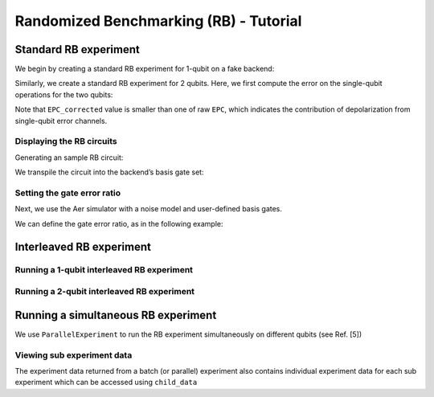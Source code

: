 Randomized Benchmarking (RB) - Tutorial
=======================================


Standard RB experiment
----------------------
We begin by creating a standard RB experiment for 1-qubit on a fake backend:

.. jupyter-execute::

    import numpy as np
    from qiskit_experiments.library import StandardRB, InterleavedRB
    from qiskit_experiments.framework import ParallelExperiment, BatchExperiment
    import qiskit.circuit.library as circuits
    
    # For simulation
    from qiskit_aer import AerSimulator
    from qiskit.providers.fake_provider import FakeVigo
    
    backend = AerSimulator.from_backend(FakeVigo())

.. jupyter-execute::

    lengths = np.arange(1, 800, 200)
    num_samples = 10
    seed = 1010
    qubits = [0]
    
    # Run an RB experiment on qubit 0
    exp1 = StandardRB(qubits, lengths, num_samples=num_samples, seed=seed)
    expdata1 = exp1.run(backend).block_for_results()
    results1 = expdata1.analysis_results()
    
    # View result data
    # note that the basis gates for FakeVigo are ["id", "rz", "sx", "x", "cx"]
    display(expdata1.figure(0))
    for result in results1:
        print(result)

Similarly, we create a standard RB experiment for 2 qubits. Here, we first compute the error on the
single-qubit operations for the two qubits:

.. jupyter-execute::

    lengths_2_qubit = np.arange(1, 200, 30)
    lengths_1_qubit = np.arange(1, 800, 200)
    num_samples = 10
    seed = 1010
    qubits = (1, 4)

    # Run a 1-qubit RB experiment on qubits 1, 4 to determine the error-per-gate of 1-qubit gates
    single_exps = BatchExperiment(
        [
            StandardRB([qubit], lengths_1_qubit, num_samples=num_samples, seed=seed)
            for qubit in qubits
        ],
        flatten_results=True,
    )
    expdata_1q = single_exps.run(backend).block_for_results()
    result_1q = expdata_1q.analysis_results()
    EPG_sx_q1 = expdata_1q.analysis_results("EPG_sx")[0].value.n
    EPG_rz_q1 = expdata_1q.analysis_results("EPG_rz")[0].value.n
    EPG_x_q1 = expdata_1q.analysis_results("EPG_x")[0].value.n
    EPG_sx_q4 = expdata_1q.analysis_results("EPG_sx")[1].value.n
    EPG_rz_q4 = expdata_1q.analysis_results("EPG_rz")[1].value.n
    EPG_x_q4 = expdata_1q.analysis_results("EPG_x")[1].value.n
    print("For q1, EPG_sx = {:.3e}, EPG_rz = {:.3e}, EPG_x = {:.3e}".format(EPG_sx_q1, EPG_rz_q1, EPG_x_q1))
    print("For q4, EPG_sx = {:.3e}, EPG_rz = {:.3e}, EPG_x = {:.3e}".format(EPG_sx_q4, EPG_rz_q4, EPG_x_q4))

.. jupyter-execute::

    # Run an RB experiment on qubits 1, 4
    exp_2q = StandardRB(qubits, lengths_2_qubit, num_samples=num_samples, seed=seed)
    
    # Use the EPG data of the 1-qubit runs to ensure correct 2-qubit EPG computation
    exp_2q.analysis.set_options(epg_1_qubit=result_1q)
    
    # Run the 2-qubit experiment
    expdata_2q = exp_2q.run(backend).block_for_results()

    # View result data
    display(expdata_2q.figure(0))
    for result in expdata_2q.analysis_results():
        print(result)

Note that ``EPC_corrected`` value is smaller than one of raw ``EPC``, which indicates the
contribution of depolarization from single-qubit error channels.

Displaying the RB circuits
~~~~~~~~~~~~~~~~~~~~~~~~~~

Generating an sample RB circuit:


.. jupyter-execute::

    # Run an RB experiment on qubit 0
    exp = StandardRB(qubits=[0], lengths=[10], num_samples=1, seed=seed)
    c = exp.circuits()[0]

We transpile the circuit into the backend’s basis gate set:

.. jupyter-execute::

    from qiskit import transpile
    basis_gates = backend.configuration().basis_gates
    print(transpile(c, basis_gates=basis_gates))

Setting the gate error ratio
~~~~~~~~~~~~~~~~~~~~~~~~~~~~~~~~

Next, we use the Aer simulator with a noise model and user-defined basis gates.

.. jupyter-execute::

    from qiskit_aer import AerSimulator
    from qiskit_aer.noise import NoiseModel, depolarizing_error

    x_error = depolarizing_error(0.04, 1)
    h_error = depolarizing_error(0.02, 1)
    s_error = depolarizing_error(0.00, 1)
    noise_model = NoiseModel()
    noise_model.add_all_qubit_quantum_error(x_error, "x")
    noise_model.add_all_qubit_quantum_error(h_error, "h")
    noise_model.add_all_qubit_quantum_error(s_error, "s")

    # Aer simulator
    backend = AerSimulator(noise_model=noise_model, seed_simulator=123)
    transpiler_options = {
                "basis_gates": ["x", "h", "s", "cx"],
            }
    # Prepare experiment data without analysis
    exp_1qrb = StandardRB(
        qubits=(0,),
        lengths=np.arange(1, 500, 50),
        seed=123,
        backend=backend,
    )
    exp_1qrb.set_transpile_options(**transpiler_options)
    expdata_1qrb = exp_1qrb.run(analysis=None).block_for_results(timeout=300)

    from qiskit_experiments.library.randomized_benchmarking import RBAnalysis
    # Run analysis with default options
    analysis = RBAnalysis()
    result = analysis.run(expdata_1qrb, replace_results=False)

    EPG_x = result.analysis_results("EPG_x").value.n
    EPG_s = result.analysis_results("EPG_s").value.n
    EPG_h = result.analysis_results("EPG_h").value.n
    print("EPG_x = {:.3e}, EPG_h = {:.3e}, EPG_s = {:.3e}".format(EPG_x, EPG_h, EPG_s))

We can define the gate error ratio, as in the following example:

.. jupyter-execute::

    analysis = RBAnalysis()
    # Run analysis with user-defined gate error ratio
    analysis.set_options(gate_error_ratio={"x": 2, "h": 1, "s": 0})
    result = analysis.run(expdata_1qrb)

    EPG_x = result.analysis_results("EPG_x").value.n
    EPG_s = result.analysis_results("EPG_s").value.n
    EPG_h = result.analysis_results("EPG_h").value.n
    print("EPG_x = {:.3e}, EPG_h = {:.3e}, EPG_s = {:.3e}".format(EPG_x, EPG_h, EPG_s))

Interleaved RB experiment
-------------------------

Running a 1-qubit interleaved RB experiment
~~~~~~~~~~~~~~~~~~~~~~~~~~~~~~~~~~~~~~~~~~~

.. jupyter-execute::

    lengths = np.arange(1, 800, 200)
    num_samples = 10
    seed = 1010
    qubits = [0]
    
    # Run an Interleaved RB experiment on qubit 0
    # The interleaved gate is the x gate
    int_exp1 = InterleavedRB(
        circuits.XGate(), qubits, lengths, num_samples=num_samples, seed=seed)
    
    # Run
    int_expdata1 = int_exp1.run(backend).block_for_results()
    int_results1 = int_expdata1.analysis_results()

.. jupyter-execute::

    # View result data
    display(int_expdata1.figure(0))
    for result in int_results1:
        print(result)


Running a 2-qubit interleaved RB experiment
~~~~~~~~~~~~~~~~~~~~~~~~~~~~~~~~~~~~~~~~~~~

.. jupyter-execute::

    lengths = np.arange(1, 200, 30)
    num_samples = 10
    seed = 1010
    qubits = [1,4]
    
    # Run an Interleaved RB experiment on qubits 1, 4
    # The interleaved gate is the cx gate
    int_exp2 = InterleavedRB(
        circuits.CXGate(), qubits, lengths, num_samples=num_samples, seed=seed)
    
    # Run
    int_expdata2 = int_exp2.run(backend).block_for_results()
    int_results2 = int_expdata2.analysis_results()

.. jupyter-execute::

    # View result data
    display(int_expdata2.figure(0))
    for result in int_results2:
        print(result)



Running a simultaneous RB experiment
------------------------------------

We use ``ParallelExperiment`` to run the RB experiment simultaneously on
different qubits (see Ref. [5])

.. jupyter-execute::

    lengths = np.arange(1, 800, 200)
    num_samples = 10
    seed = 1010
    qubits = range(3)
    
    # Run a parallel 1-qubit RB experiment on qubits 0, 1, 2
    exps = [StandardRB([i], lengths, num_samples=num_samples, seed=seed + i)
            for i in qubits]
    par_exp = ParallelExperiment(exps)
    par_expdata = par_exp.run(backend).block_for_results()
    par_results = par_expdata.analysis_results()


Viewing sub experiment data
~~~~~~~~~~~~~~~~~~~~~~~~~~~

The experiment data returned from a batch (or parallel) experiment also contains
individual experiment data for each sub experiment which can be accessed
using ``child_data``

.. jupyter-execute::

    # Print sub-experiment data
    for i in qubits:
        print(f"Component experiment {i}")
        display(par_expdata.child_data(i).figure(0))
        for result in par_expdata.child_data(i).analysis_results():
            print(result)

.. jupyter-execute::

    import qiskit.tools.jupyter
    %qiskit_copyright
